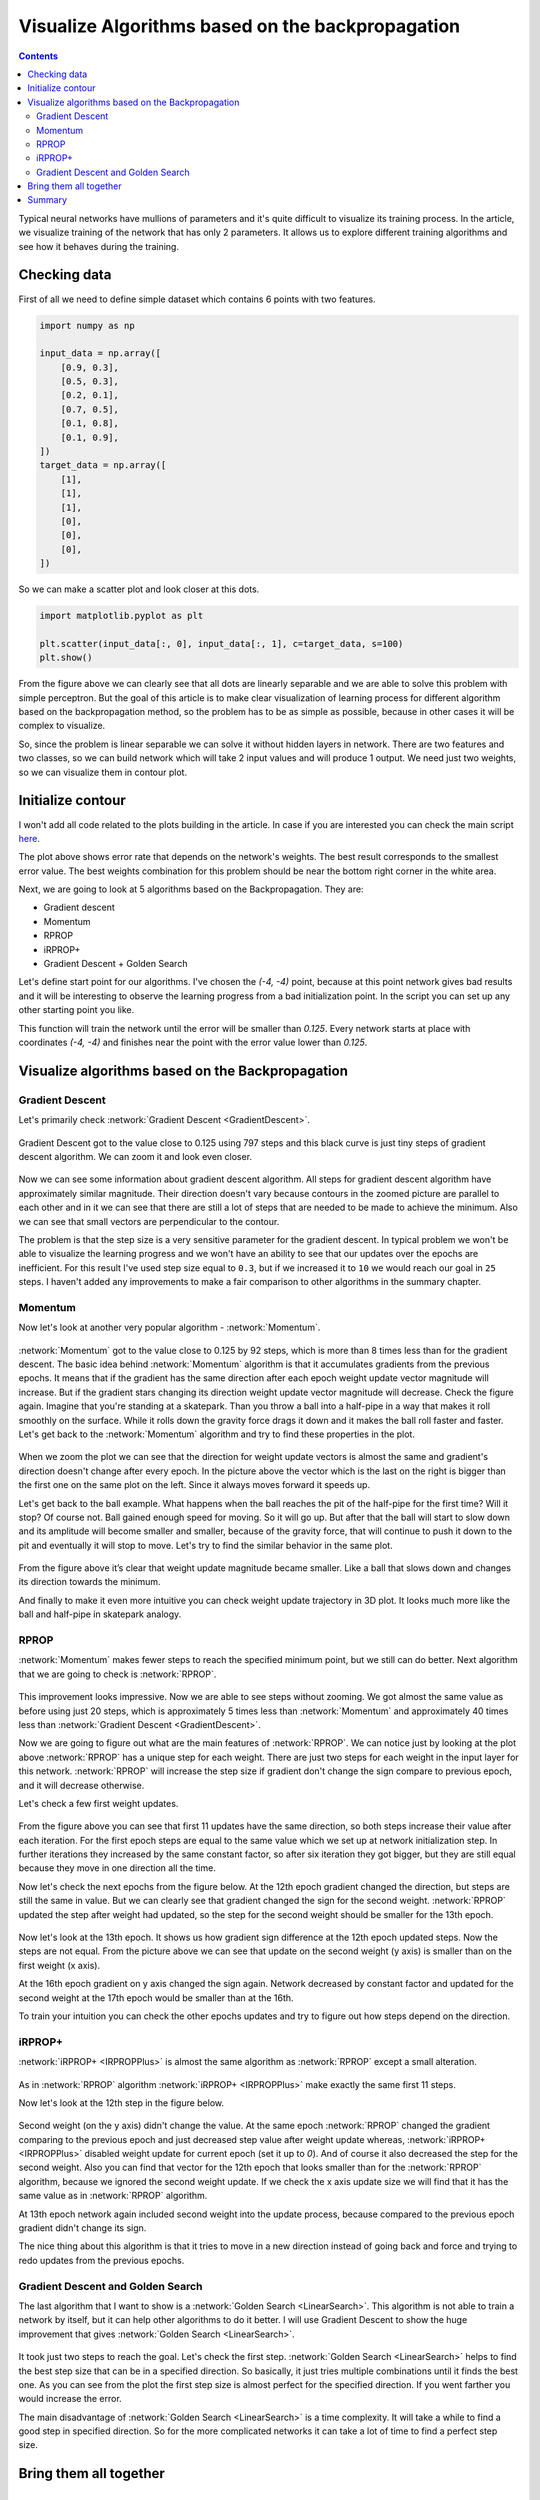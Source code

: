 Visualize Algorithms based on the backpropagation
=================================================

.. contents::

.. raw:: html

    <div class="short-description">
        <img src="https://raw.githubusercontent.com/itdxer/neupy/master/site/_static/intro/vis-gd-intro.png" align="right">
        <p>
        Typical neural networks have mullions of parameters and it's quite difficult to visualize the process. In the article, we visualize training of the network that has only 2 parameters. It allows us to explore different training algorithms and see how it behaves during the training
        </p>

        <p>
        These type of visualizations can provide us with useful insights about the training process.
        </p>
        <br clear="right">
    </div>

Typical neural networks have mullions of parameters and it's quite difficult to visualize its training process. In the article, we visualize training of the network that has only 2 parameters. It allows us to explore different training algorithms and see how it behaves during the training.

Checking data
-------------

First of all we need to define simple dataset which contains 6 points with two features.

.. code-block:: python

    import numpy as np

    input_data = np.array([
        [0.9, 0.3],
        [0.5, 0.3],
        [0.2, 0.1],
        [0.7, 0.5],
        [0.1, 0.8],
        [0.1, 0.9],
    ])
    target_data = np.array([
        [1],
        [1],
        [1],
        [0],
        [0],
        [0],
    ])

So we can make a scatter plot and look closer at this dots.

.. code-block:: python

    import matplotlib.pyplot as plt

    plt.scatter(input_data[:, 0], input_data[:, 1], c=target_data, s=100)
    plt.show()

.. figure:: images/visualize_gd/bp-vis-scatter.png
    :width: 80%
    :align: center
    :alt: Dataset scatter plot

From the figure above we can clearly see that all dots are linearly separable and we are able to solve this problem with simple perceptron. But the goal of this article is to make clear visualization of learning process for different algorithm based on the backpropagation method, so the problem has to be as simple as possible, because in other cases it will be complex to visualize.

So, since the problem is linear separable we can solve it without hidden layers in network. There are two features and two classes, so we can build network which will take 2 input values and will produce 1 output. We need just two weights, so we can visualize them in contour plot.

Initialize contour
------------------

I won't  add all code related to the plots building in the article. In case if you are interested you can check the main script `here <https://github.com/itdxer/neupy/blob/master/examples/mlp/gd_algorithms_visualization.py>`_.

.. image:: images/visualize_gd/raw-contour-plot.png
    :width: 80%
    :align: center
    :alt: Approximation function contour plot

The plot above shows error rate that depends on the network's weights. The best result corresponds to the smallest error value. The best weights combination for this problem should be near the bottom right corner in the white area.

Next, we are going to look at 5 algorithms based on the Backpropagation. They are:

* Gradient descent
* Momentum
* RPROP
* iRPROP+
* Gradient Descent + Golden Search

Let's define start point for our algorithms. I've chosen the `(-4, -4)` point, because at this point network gives bad results and it will be interesting to observe the learning progress from a bad initialization point. In the script you can set up any other starting point you like.

This function will train the network until the error will be smaller than `0.125`. Every network starts at place with coordinates `(-4, -4)` and finishes near the point with the error value lower than `0.125`.

Visualize algorithms based on the Backpropagation
-------------------------------------------------

Gradient Descent
++++++++++++++++

Let's primarily check :network:`Gradient Descent <GradientDescent>`.

.. figure:: images/visualize_gd/bp-steps.png
    :width: 80%
    :align: center
    :alt: Weight update steps for the Gradient Descent

Gradient Descent got to the value close to 0.125 using 797 steps and this black curve is just tiny steps of gradient descent algorithm. We can zoom it and look even closer.

.. figure:: images/visualize_gd/bp-steps-zoom.png
    :width: 80%
    :align: center
    :alt: Zoomed weight update steps for the Gradient Descent

Now we can see some information about gradient descent algorithm. All steps for gradient descent algorithm have approximately similar magnitude. Their direction doesn't vary because contours in the zoomed picture are parallel to each other and in it we can see that there are still a lot of steps that are needed to be made to achieve the minimum. Also we can see that small vectors are perpendicular to the contour.

The problem is that the step size is a very sensitive parameter for the gradient descent. In typical problem we won't be able to visualize the learning progress and we won't have an ability to see that our updates over the epochs are inefficient. For this result I've used step size equal to ``0.3``, but if we increased it to ``10`` we would reach our goal in ``25`` steps. I haven't added any improvements to make a fair comparison to other algorithms in the summary chapter.

Momentum
++++++++

Now let's look at another very popular algorithm - :network:`Momentum`.

.. figure:: images/visualize_gd/momentum-steps.png
    :width: 80%
    :align: center
    :alt: Momentum steps

:network:`Momentum` got to the value close to 0.125 by 92 steps, which is more than 8 times less than for the gradient descent. The basic idea behind :network:`Momentum` algorithm is that it accumulates gradients from the previous epochs. It means that if the gradient has the same direction after each epoch weight update vector magnitude will increase. But if the gradient stars changing its direction weight update vector magnitude will decrease. Check the figure again. Imagine that you're standing at a skatepark. Than you throw a ball into a half-pipe in a way that makes it roll smoothly on the surface. While it rolls down the gravity force drags it down and it makes the ball roll faster and faster. Let's get back to the :network:`Momentum` algorithm and try to find these properties in the plot.

.. figure:: images/visualize_gd/momentum-steps-zoom.png
    :width: 80%
    :align: center
    :alt: Momentum steps zoom on increasing weight update size

When we zoom the plot we can see that the direction for weight update vectors is almost the same and gradient's direction doesn't change after every epoch. In the picture above the vector which is the last on the right is bigger than the first one on the same plot on the left. Since it always moves forward it speeds up.

Let's get back to the ball example. What happens when the ball reaches the pit of the half-pipe for the first time? Will it stop? Of course not. Ball gained enough speed for moving. So it will go up. But after that the ball will start to slow down and its amplitude will become smaller and smaller, because of the gravity force, that will continue to push it down to the pit and eventually it will stop to move. Let's try to find the similar behavior in the same plot.

.. figure:: images/visualize_gd/momentum-steps-zoom-decrease.png
    :width: 80%
    :align: center
    :alt: Momentum steps zoom on decreasing weight update size

From the figure above it’s clear that weight update magnitude became smaller. Like a ball that slows down and changes its direction towards the minimum.

And finally to make it even more intuitive you can check weight update trajectory in 3D plot. It looks much more like the ball and half-pipe in skatepark analogy.

.. figure:: images/visualize_gd/momentum-3d-trajectory.png
    :width: 80%
    :align: center
    :alt: Momentum 3D trajectory

RPROP
+++++

:network:`Momentum` makes fewer steps to reach the specified minimum point, but we still can do better. Next algorithm that we are going to check is :network:`RPROP`.

.. figure:: images/visualize_gd/rprop-steps.png
    :width: 80%
    :align: center
    :alt: RPROP steps

This improvement looks impressive. Now we are able to see steps without zooming. We got almost the same value as before using just 20 steps, which is approximately 5 times less than :network:`Momentum` and approximately 40 times less than :network:`Gradient Descent <GradientDescent>`.

Now we are going to figure out what are the main features of :network:`RPROP`. We can notice just by looking at the plot above :network:`RPROP` has a unique step for each weight. There are just two steps for each weight in the input layer for this network. :network:`RPROP` will increase the step size if gradient don't change the sign compare to previous epoch, and it will decrease otherwise.

Let's check a few first weight updates.

.. figure:: images/visualize_gd/rprop-first-11-steps.png
    :width: 80%
    :align: center
    :alt: RPROP first 11 steps

From the figure above you can see that first 11 updates have the same direction, so both steps increase their value after each iteration. For the first epoch steps are equal to the same value which we set up at network initialization step. In further iterations they increased by the same constant factor, so after six iteration they got bigger, but they are still equal because they move in one direction all the time.

Now let's check the next epochs from the figure below. At the 12th epoch gradient changed the direction, but steps are still the same in value. But we can clearly see that gradient changed the sign for the second weight. :network:`RPROP` updated the step after weight had updated, so the step for the second weight should be smaller for the 13th epoch.

.. figure:: images/visualize_gd/rprop-11th-to-14th-epochs.png
    :width: 80%
    :align: center
    :alt: RPROP from 11th to 14th steps

Now let's look at the 13th epoch. It shows us how gradient sign difference at the 12th epoch updated steps. Now the steps are not equal. From the picture above we can see that update on the second weight (y axis) is smaller than on the first weight (x axis).

At the 16th epoch gradient on y axis changed the sign again. Network decreased by constant factor and updated for the second weight at the 17th epoch would be smaller than at the 16th.

To train your intuition you can check the other epochs updates and try to figure out how steps depend on the direction.

iRPROP+
+++++++

:network:`iRPROP+ <IRPROPPlus>` is almost the same algorithm as :network:`RPROP` except a small alteration.

.. figure:: images/visualize_gd/irprop-plus-steps.png
    :width: 80%
    :align: center
    :alt: iRPROP+ steps

As in :network:`RPROP` algorithm :network:`iRPROP+ <IRPROPPlus>` make exactly the same first 11 steps.

Now let's look at the 12th step in the figure below.

.. figure:: images/visualize_gd/irprop-plus-second-part.png
    :width: 80%
    :align: center
    :alt: iRPROP+ second part

Second weight (on the y axis) didn't change the value. At the same epoch :network:`RPROP` changed the gradient comparing to the previous epoch and just decreased step value after weight update whereas, :network:`iRPROP+ <IRPROPPlus>` disabled weight update for current epoch (set it up to `0`). And of course it also decreased the step for the second weight. Also you can find that vector for the 12th epoch that looks smaller than for the :network:`RPROP` algorithm, because we ignored the second weight update. If we check the x axis update size we will find that it has the same value as in :network:`RPROP` algorithm.

At 13th epoch network again included second weight into the update process, because compared to the previous epoch gradient didn't change its sign.

The nice thing about this algorithm is that it tries to move in a new direction instead of going back and force and trying to redo updates from the previous epochs.

Gradient Descent and Golden Search
++++++++++++++++++++++++++++++++++

The last algorithm that I want to show is a :network:`Golden Search <LinearSearch>`. This algorithm is not able to train a network by itself, but it can help other algorithms to do it better. I will use Gradient Descent to show the huge improvement that gives :network:`Golden Search <LinearSearch>`.

.. figure:: images/visualize_gd/grad-descent-and-gold-search-steps.png
    :width: 80%
    :align: center
    :alt: Gradient Descent with Golden Search steps

It took just two steps to reach the goal. Let's check the first step. :network:`Golden Search <LinearSearch>` helps to find the best step size that can be in a specified direction. So basically, it just tries multiple combinations until it finds the best one. As you can see from the plot the first step size is almost perfect for the specified direction. If you went farther you would increase the error.

The main disadvantage of :network:`Golden Search <LinearSearch>` is a time complexity. It will take a while to find a good step in specified direction. So for the more complicated networks it can take a lot of time to find a perfect step size.

Bring them all together
-----------------------

.. figure:: images/visualize_gd/all-algorithms-steps.png
    :width: 80%
    :align: center
    :alt: All algorithms steps

Summary
-------

.. csv-table:: Summary table
    :header: "Algorithm", "Number of epochs"

    Gradient Descent, 797
    Momentum, 92
    RPROP, 20
    iRPROP+, 17
    Gradient Descent + Golden Search, 2

.. figure:: images/visualize_gd/compare-number-of-epochs.png
    :width: 80%
    :align: center
    :alt: Compare number of epochs

There is no perfect algorithm for neural network that can solve all problems. All of them have their own pros and cons. Some of the algorithms can be memory or computationally overwhelming and you have to choose an algorithm depending on the task you want to solve.

All code is available at `GitHub <https://github.com/itdxer/neupy/blob/master/examples/mlp/gd_algorithms_visualization.py>`_. You can play around with the script and set up different learning algorithms and hyperparameters. More algorithms you can find at NeuPy's :ref:`cheat-sheet`.

.. author:: default
.. categories:: none
.. tags:: supervised, backpropagation, visualization
.. comments::
